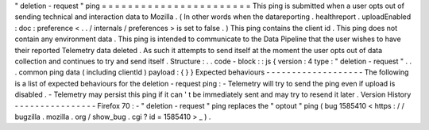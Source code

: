 "
deletion
-
request
"
ping
=
=
=
=
=
=
=
=
=
=
=
=
=
=
=
=
=
=
=
=
=
=
=
This
ping
is
submitted
when
a
user
opts
out
of
sending
technical
and
interaction
data
to
Mozilla
.
(
In
other
words
when
the
datareporting
.
healthreport
.
uploadEnabled
:
doc
:
preference
<
.
.
/
internals
/
preferences
>
is
set
to
false
.
)
This
ping
contains
the
client
id
.
This
ping
does
not
contain
any
environment
data
.
This
ping
is
intended
to
communicate
to
the
Data
Pipeline
that
the
user
wishes
to
have
their
reported
Telemetry
data
deleted
.
As
such
it
attempts
to
send
itself
at
the
moment
the
user
opts
out
of
data
collection
and
continues
to
try
and
send
itself
.
Structure
:
.
.
code
-
block
:
:
js
{
version
:
4
type
:
"
deletion
-
request
"
.
.
.
common
ping
data
(
including
clientId
)
payload
:
{
}
}
Expected
behaviours
-
-
-
-
-
-
-
-
-
-
-
-
-
-
-
-
-
-
-
The
following
is
a
list
of
expected
behaviours
for
the
deletion
-
request
ping
:
-
Telemetry
will
try
to
send
the
ping
even
if
upload
is
disabled
.
-
Telemetry
may
persist
this
ping
if
it
can
'
t
be
immediately
sent
and
may
try
to
resend
it
later
.
Version
History
-
-
-
-
-
-
-
-
-
-
-
-
-
-
-
-
Firefox
70
:
-
"
deletion
-
request
"
ping
replaces
the
"
optout
"
ping
(
bug
1585410
<
https
:
/
/
bugzilla
.
mozilla
.
org
/
show_bug
.
cgi
?
id
=
1585410
>
_
)
.
